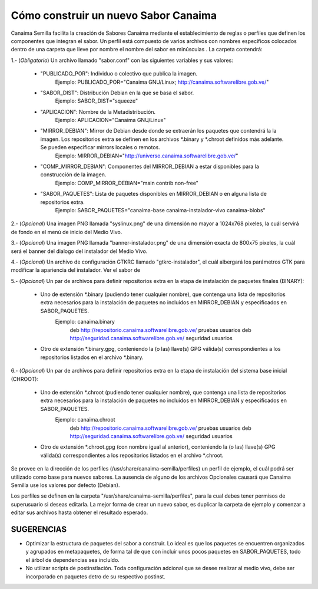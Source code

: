 =========================================
**Cómo construir un nuevo Sabor Canaima**
=========================================

Canaima Semilla facilita la creación de Sabores Canaima mediante el establecimiento de reglas o perfiles que definen los componentes que integran el sabor.
Un perfil está compuesto de varios archivos con nombres específicos colocados dentro de una carpeta que lleve por nombre el nombre del sabor en minúsculas . La carpeta contendrá:

1.- (*Obligatorio*) Un archivo llamado "sabor.conf" con las siguientes variables y sus valores:

	- "PUBLICADO_POR": Individuo o colectivo que publica la imagen.
		Ejemplo: PUBLICADO_POR="Canaima GNU/Linux; http://canaima.softwarelibre.gob.ve/"

	- "SABOR_DIST": Distribución Debian en la que se basa el sabor.
		Ejemplo: SABOR_DIST="squeeze"

	- "APLICACION": Nombre de la Metadistribución.
		Ejemplo: APLICACION="Canaima GNU/Linux"

	- "MIRROR_DEBIAN": Mirror de Debian desde donde se extraerán los paquetes que contendrá la la imagen. Los repositorios extra se definen en los archivos \*.binary y \*.chroot definidos más adelante. Se pueden especificar mirrors locales o remotos.
		Ejemplo: MIRROR_DEBIAN="http://universo.canaima.softwarelibre.gob.ve/"

	- "COMP_MIRROR_DEBIAN": Componentes del MIRROR_DEBIAN a estar disponibles para la construcción de la imagen.
		Ejemplo: COMP_MIRROR_DEBIAN="main contrib non-free"

	- "SABOR_PAQUETES": Lista de paquetes disponibles en MIRROR_DEBIAN o en alguna lista de repositorios extra.
		Ejemplo: SABOR_PAQUETES="canaima-base canaima-instalador-vivo canaima-blobs"

2.- (*Opcional*) Una imagen PNG llamada "syslinux.png" de una dimensión no mayor a 1024x768 pixeles, la cuál servirá de fondo en el menú de inicio del Medio Vivo.

.. image:: _static/syslinux.png
   :width: 640 px

3.- (*Opcional*) Una imagen PNG llamada "banner-instalador.png" de una dimensión exacta de 800x75 pixeles, la cuál será el banner del dialogo del instalador del Medio Vivo.

.. image:: _static/instalador.png
   :width: 800 px

4.- (*Opcional*) Un archivo de configuración GTKRC llamado "gtkrc-instalador", el cuál albergará los parámetros GTK para modificar la apariencia del instalador. Ver el sabor de

5.- (*Opcional*) Un par de archivos para definir repositorios extra en la etapa de instalación de paquetes finales (BINARY):

	- Uno de extensión \*.binary (pudiendo tener cualquier nombre), que contenga una lista de repositorios extra necesarios para la instalación de paquetes no incluídos en MIRROR_DEBIAN y especificados en SABOR_PAQUETES.
		Ejemplo: canaima.binary
			deb http://repositorio.canaima.softwarelibre.gob.ve/ pruebas usuarios
			deb http://seguridad.canaima.softwarelibre.gob.ve/ seguridad usuarios

	- Otro de extensión \*.binary.gpg, conteniendo la (o las) llave(s) GPG válida(s) correspondientes a los repositorios listados en el archivo \*.binary.

6.- (*Opcional*) Un par de archivos para definir repositorios extra en la etapa de instalación del sistema base inicial (CHROOT):

	- Uno de extensión \*.chroot (pudiendo tener cualquier nombre), que contenga una lista de repositorios extra necesarios para la instalación de paquetes no incluídos en MIRROR_DEBIAN y especificados en SABOR_PAQUETES.
		Ejemplo: canaima.chroot
			deb http://repositorio.canaima.softwarelibre.gob.ve/ pruebas usuarios
			deb http://seguridad.canaima.softwarelibre.gob.ve/ seguridad usuarios

	- Otro de extensión \*.chroot.gpg (con nombre igual al anterior), conteniendo la (o las) llave(s) GPG válida(s) correspondientes a los repositorios listados en el archivo \*.chroot.


Se provee en la dirección de los perfiles (/usr/share/canaima-semilla/perfiles) un perfil de ejemplo, el cuál podrá ser utilizado como base para nuevos sabores. La ausencia de alguno de los archivos Opcionales causará que Canaima Semilla use los valores por defecto (Debian).


Los perfiles se definen en la carpeta "/usr/share/canaima-semilla/perfiles", para la cual debes tener permisos de superusuario si deseas editarla. La mejor forma de crear un nuevo sabor, es duplicar la carpeta de ejemplo y comenzar a editar sus archivos hasta obtener el resultado esperado.

**SUGERENCIAS**
===============

- Optimizar la estructura de paquetes del sabor a construir. Lo ideal es que los paquetes se encuentren organizados y agrupados en metapaquetes, de forma tal de que con incluir unos pocos paquetes en SABOR_PAQUETES, todo el árbol de dependencias sea incluído.

- No utilizar scripts de postinstlación. Toda configuración adcional que se desee realizar al medio vivo, debe ser incorporado en paquetes detro de su respectivo postinst.

